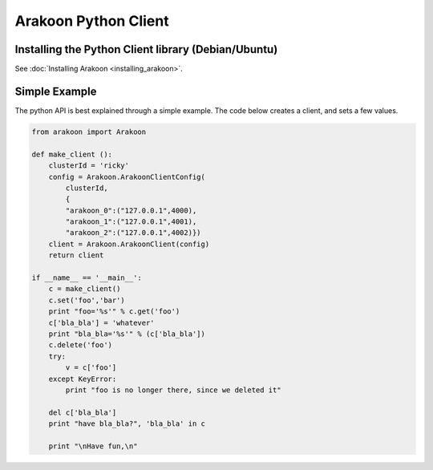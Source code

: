 =====================
Arakoon Python Client
=====================
Installing the Python Client library (Debian/Ubuntu)
====================================================
See :doc:`Installing Arakoon <installing_arakoon>`.

Simple Example
==============
The python API is best explained through a simple example. The code below
creates a client, and sets a few values.

.. sourcecode:: python

    from arakoon import Arakoon

    def make_client ():
        clusterId = 'ricky'
        config = Arakoon.ArakoonClientConfig(
            clusterId,
            {
            "arakoon_0":("127.0.0.1",4000),
            "arakoon_1":("127.0.0.1",4001),
            "arakoon_2":("127.0.0.1",4002)})
        client = Arakoon.ArakoonClient(config)
        return client

    if __name__ == '__main__':
        c = make_client()
        c.set('foo','bar')
        print "foo='%s'" % c.get('foo')
        c['bla_bla'] = 'whatever'
        print "bla_bla='%s'" % (c['bla_bla'])
        c.delete('foo')
        try:
            v = c['foo']
        except KeyError:
            print "foo is no longer there, since we deleted it"

        del c['bla_bla']
        print "have bla_bla?", 'bla_bla' in c
        
        print "\nHave fun,\n"

